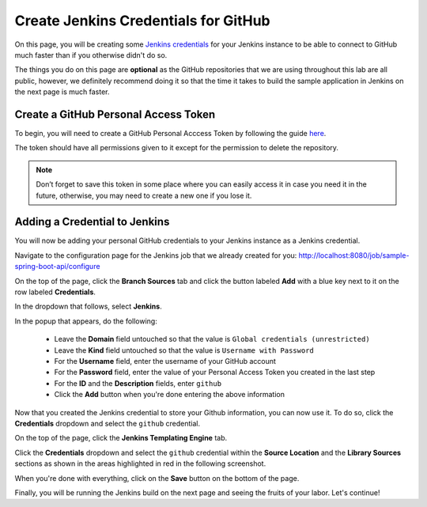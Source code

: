 .. _Create Jenkins Credentials for GitHub:

-------------------------------------
Create Jenkins Credentials for GitHub
-------------------------------------

On this page, you will be creating some `Jenkins credentials`_ for your Jenkins instance to be able to connect to GitHub much faster
than if you otherwise didn't do so.

.. _Jenkins credentials: https://jenkins.io/doc/book/using/using-credentials/

The things you do on this page are **optional** as the GitHub repositories that we are using throughout this lab are all public, however, we 
definitely recommend doing it so that the time it takes to build the sample application in Jenkins on the next page is much faster. 


=====================================
Create a GitHub Personal Access Token
=====================================

To begin, you will need to create a GitHub Personal Acccess Token by following the guide `here`_.

.. _here: https://help.github.com/articles/creating-a-personal-access-token-for-the-command-line/

The token should have all permissions given to it except for the permission to delete the repository.

.. note:: 

    Don’t forget to save this token in some place where you can easily access it in case you need it in the future,
    otherwise, you may need to create a new one if you lose it.

==============================
Adding a Credential to Jenkins
==============================

You will now be adding your personal GitHub credentials to your Jenkins instance as a Jenkins credential.

Navigate to the configuration page for the Jenkins job that we already created for you: http://localhost:8080/job/sample-spring-boot-api/configure

On the top of the page, click the **Branch Sources** tab and click the button labeled **Add** with a blue key next to it on the row
labeled **Credentials**. 

.. image:: ../images/create-github-credentials/jenkins_branch_source.png

In the dropdown that follows, select **Jenkins**.

In the popup that appears, do the following:

    - Leave the **Domain** field untouched so that the value is ``Global credentials (unrestricted)``
    - Leave the **Kind** field untouched so that the value is ``Username with Password``
    - For the **Username** field, enter the username of your GitHub account
    - For the **Password** field, enter the value of your Personal Access Token you created in the last step
    - For the **ID** and the **Description** fields, enter ``github``
    - Click the **Add** button when you're done entering the above information

Now that you created the Jenkins credential to store your Github information, you can now use it. To do so, click the **Credentials** dropdown
and select the ``github`` credential.

On the top of the page, click the **Jenkins Templating Engine** tab.

Click the **Credentials** dropdown and select the ``github`` credential within the **Source Location** and the **Library Sources** sections
as shown in the areas highlighted in red in the following screenshot.

.. image:: ../images/create-github-credentials/jte_jenkins_config.png

When you're done with everything, click on the **Save** button on the bottom of the page.

Finally, you will be running the Jenkins build on the next page and seeing the fruits of your labor. Let's continue!